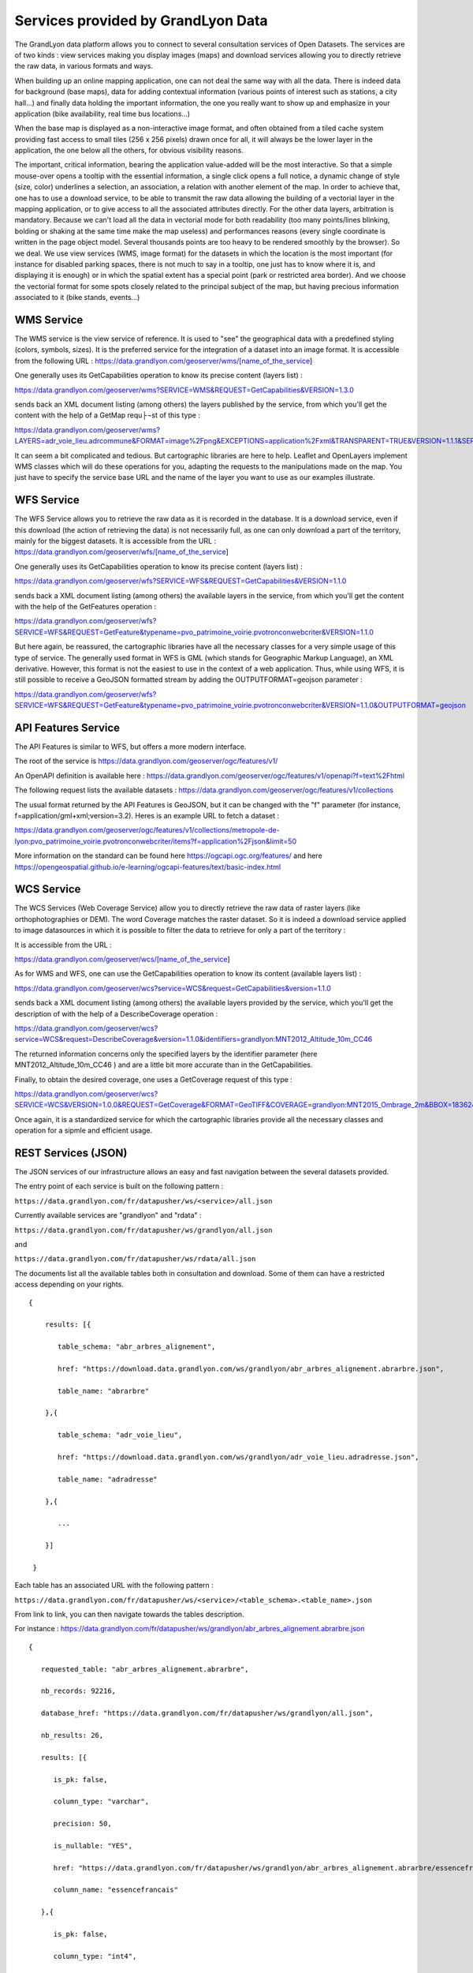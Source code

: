 Services provided by GrandLyon Data
=======================================

The GrandLyon data platform allows you to connect to several consultation services of Open Datasets. The services are of two kinds : view services making you display images (maps) and download services allowing you to directly retrieve the raw data, in various formats and ways.

When building up an online mapping application, one can not deal the same way with all the data. There is indeed data for background (base maps), data for adding contextual information (various points of interest such as stations, a city hall...) and finally data holding the important information, the one you really want to show up and emphasize in your application (bike availability, real time bus locations...)

When the base map is displayed as a non-interactive image format, and often obtained from a tiled cache system providing fast access to small tiles (256 x 256 pixels) drawn once for all, it will always be the lower layer in the application, the one below all the others, for obvious visibility reasons.

The important, critical information, bearing the application value-added will be the most interactive. So that a simple mouse-over opens a tooltip with the essential information, a single click opens a full notice, a dynamic change of style (size, color) underlines a selection, an association, a relation with another element of the map. In order to achieve that, one has to use a download service, to be able to transmit the raw data allowing the building of a vectorial layer in the mapping application, or to give access to all the associated attributes directly.
For the other data layers, arbitration is mandatory. Because we can't load all the data in vectorial mode for both readability  (too many points/lines blinking, bolding or shaking at the same time make the map useless) and performances reasons (every single coordinate is written in the page object model. Several thousands points are too heavy to be rendered smoothly by the browser). So we deal. We use view services (WMS, image format) for the datasets in which the location is the most important (for instance for disabled parking spaces, there is not much to say in a tooltip, one just has to know where it is, and displaying it is enough) or in which the spatial extent has a special point (park or restricted area border). And we choose the vectorial format for some spots closely related to the principal subject of the map, but having precious information associated to it (bike stands, events...)


WMS Service
-----------
The WMS service is the view service of reference. It is used to "see" the geographical data with a predefined styling (colors, symbols, sizes). It is the preferred service for the integration of a dataset into an image format.
It is accessible from the following URL :
https://data.grandlyon.com/geoserver/wms/[name_of_the_service]

One generally uses its GetCapabilities operation to know its precise content (layers list) :

https://data.grandlyon.com/geoserver/wms?SERVICE=WMS&REQUEST=GetCapabilities&VERSION=1.3.0

sends back an XML document listing (among others) the layers published by the service, from which you'll get the content with the help of a GetMap requ├¬st of this type :

https://data.grandlyon.com/geoserver/wms?LAYERS=adr_voie_lieu.adrcommune&FORMAT=image%2Fpng&EXCEPTIONS=application%2Fxml&TRANSPARENT=TRUE&VERSION=1.1.1&SERVICE=WMS&REQUEST=GetMap&STYLES=&SRS=EPSG%3A4171&BBOX=4.7,45.6,5,45.9&WIDTH=720&HEIGHT=780

It can seem a bit complicated and tedious. But cartographic libraries are here to help. Leaflet and OpenLayers implement WMS classes which will do these operations for you, adapting the requests to the manipulations made on the map. You just have to specify the service base URL and the name of the layer you want to use as our examples illustrate.


WFS Service
-----------
The WFS Service allows you to retrieve the raw data as it is recorded in the database. It is a download service, even if this download (the action of retrieving the data) is not necessarily full, as one can only download a part of the territory, mainly for the biggest datasets.
It is accessible from the URL :
https://data.grandlyon.com/geoserver/wfs/[name_of_the_service]

One generally uses its GetCapabilities operation to know its precise content (layers list) :

https://data.grandlyon.com/geoserver/wfs?SERVICE=WFS&REQUEST=GetCapabilities&VERSION=1.1.0

sends back a XML document listing (among others) the available layers in the service, from which you'll get the content with the help of the GetFeatures operation :

https://data.grandlyon.com/geoserver/wfs?SERVICE=WFS&REQUEST=GetFeature&typename=pvo_patrimoine_voirie.pvotronconwebcriter&VERSION=1.1.0

But here again, be reassured, the cartographic libraries have all the necessary classes for a very simple usage of this type of service.
The generally used format in WFS is GML (which stands for Geographic Markup Language), an XML derivative. However, this format is not the easiest to use in the context of a web application. Thus, while using WFS, it is still possible to receive a GeoJSON formatted stream by adding the OUTPUTFORMAT=geojson parameter :

https://data.grandlyon.com/geoserver/wfs?SERVICE=WFS&REQUEST=GetFeature&typename=pvo_patrimoine_voirie.pvotronconwebcriter&VERSION=1.1.0&OUTPUTFORMAT=geojson

API Features Service
--------------------

The API Features is similar to WFS, but offers a more modern interface.

The root of the service is https://data.grandlyon.com/geoserver/ogc/features/v1/

An OpenAPI definition is available here : https://data.grandlyon.com/geoserver/ogc/features/v1/openapi?f=text%2Fhtml

The following request lists the available datasets : https://data.grandlyon.com/geoserver/ogc/features/v1/collections

The usual format returned by the API Features is GeoJSON, but it can be changed with the "f" parameter (for instance, f=application/gml+xml;version=3.2). Heres is an example URL to fetch a dataset :

https://data.grandlyon.com/geoserver/ogc/features/v1/collections/metropole-de-lyon:pvo_patrimoine_voirie.pvotronconwebcriter/items?f=application%2Fjson&limit=50

More information on the standard can be found here https://ogcapi.ogc.org/features/ and here https://opengeospatial.github.io/e-learning/ogcapi-features/text/basic-index.html

WCS Service
-----------
The WCS Services (Web Coverage Service) allow you to directly retrieve the raw data of raster layers (like orthophotographies or DEM). The word Coverage matches the raster dataset. So it is indeed a download service applied to image datasources in which it is possible to filter the data to retrieve for only a part of the territory :

It is accessible from the URL :

https://data.grandlyon.com/geoserver/wcs/[name_of_the_service]

As for WMS and WFS, one can use the GetCapabilities operation to know its content (available layers list) :

https://data.grandlyon.com/geoserver/wcs?service=WCS&request=GetCapabilities&version=1.1.0

sends back a XML document listing (among others) the available layers provided by the service, which you'll get the description of with the help of a DescribeCoverage operation :

https://data.grandlyon.com/geoserver/wcs?service=WCS&request=DescribeCoverage&version=1.1.0&identifiers=grandlyon:MNT2012_Altitude_10m_CC46

The returned information concerns only the specified layers by the identifier parameter (here MNT2012_Altitude_10m_CC46 ) and are a little bit more accurate than in the GetCapabilities.

Finally, to obtain the desired coverage, one uses a GetCoverage request of this type :

https://data.grandlyon.com/geoserver/wcs?SERVICE=WCS&VERSION=1.0.0&REQUEST=GetCoverage&FORMAT=GeoTIFF&COVERAGE=grandlyon:MNT2015_Ombrage_2m&BBOX=1836243.96544679999351501,5162352.9513221001252532,1842093.96544679999351501,5168132.9513221001252532&CRS=EPSG:3946&RESPONSE_CRS=EPSG:3946&WIDTH=585&HEIGHT=578

Once again, it is a standardized service for which the cartographic libraries provide all the necessary classes and operation for a sipmle and efficient usage.

REST Services (JSON)
-----------------------
The JSON services of our infrastructure allows an easy and fast navigation between the several datasets provided. 

The entry point of each service is built on the following pattern :

``https://data.grandlyon.com/fr/datapusher/ws/<service>/all.json``

Currently available services are "grandlyon" and "rdata" :

``https://data.grandlyon.com/fr/datapusher/ws/grandlyon/all.json``

and

``https://data.grandlyon.com/fr/datapusher/ws/rdata/all.json``

The documents list all the available tables both in consultation and download. Some of them can have a restricted access depending on your rights.

:: 
  
  {
      
      results: [{
      
         table_schema: "abr_arbres_alignement",
         
         href: "https://download.data.grandlyon.com/ws/grandlyon/abr_arbres_alignement.abrarbre.json",
         
         table_name: "abrarbre"
      
      },{
         
         table_schema: "adr_voie_lieu",
         
         href: "https://download.data.grandlyon.com/ws/grandlyon/adr_voie_lieu.adradresse.json",
         
         table_name: "adradresse"

      },{
      
         ...
         
      }]

   }

Each table has an associated URL with the following pattern : 

``https://data.grandlyon.com/fr/datapusher/ws/<service>/<table_schema>.<table_name>.json``

From link to link, you can then navigate towards the tables description.

For instance : https://data.grandlyon.com/fr/datapusher/ws/grandlyon/abr_arbres_alignement.abrarbre.json

::

   {
      
      requested_table: "abr_arbres_alignement.abrarbre",
      
      nb_records: 92216,
      
      database_href: "https://data.grandlyon.com/fr/datapusher/ws/grandlyon/all.json",
      
      nb_results: 26,
      
      results: [{
      
         is_pk: false,
         
         column_type: "varchar",
         
         precision: 50,
         
         is_nullable: "YES",
         
         href: "https://data.grandlyon.com/fr/datapusher/ws/grandlyon/abr_arbres_alignement.abrarbre/essencefrancais.json",
         
         column_name: "essencefrancais"
      
      },{
         
         is_pk: false,
         
         column_type: "int4",
         
         precision: 32,
         
         is_nullable: "YES",
         
         href: "https://data.grandlyon.com/fr/datapusher/ws/grandlyon/abr_arbres_alignement.abrarbre/circonference_cm.json",
         
         column_name: "circonference_cm"
      
      },{
      
         ...
         
      }]

   }

List of displayed fields :

* **is_pk**: is the layer identifier ? 

* **column_type**: field type (numeric, text, etc)

* **precision**: field size

* **is_nullable**: is null value possible ?

* **href**: distinct values of the target attribute 

* **column_name**: field name

The URL in the href field provides access to the different predefined values used in a specific field.

For instance the type of trees in Greater Lyon : https://data.grandlyon.com/fr/datapusher/ws/grandlyon/abr_arbres_alignement.abrarbre/essencefrancais.json

::

   {
      
      fields: [
         
         "essencefrancais"
      
      ],
      
      nb_results: 401,
      
      values: [
         
         "Magnolia à grandes fleurs",
        
         "Erable rouge 'Schlesingeri'",
         
         "Arbre puant des Chinois",
         
         "Chène rouge d'Espagne",
         
         "Frêne d'Amérique",
         
         "Orme champêtre",
         
         "Chêne pédonculé fastigié, Chêne pyramidal",
         
         ...
      
      ]
   
   }

This last mode provides a few more options :

* **compact** : if false, gives a (key,value) result for all the records, else, only lists the different values found in the whole table. Default is True.

* **maxfeatures** : indicates the maximal number of records to be returned by the service. Default is 1000.

* **start** : indicates the start index, in order to paginate the results. Default is 1.

Thus, one can request the service for 50 kinds of trees from the 100th in the database (which can sound useless however):

https://data.grandlyon.com/fr/datapusher/ws/grandlyon/abr_arbres_alignement.abrarbre/essencefrancais.json?compact=false&maxfeatures=50&start=101

One can also reach the full content of a table (or paginate this content) using a URL such this one :

https://data.grandlyon.com/fr/datapusher/ws/rdata/jcd_jcdecaux.jcdvelov/all.json?compact=false

to consult the integrality of the records. 

In this all.json mode which dislays individual records, compact flag is always false. 

The default number of returned records is set to 1000 for performance reasons. You can override this setting using the maxfeatures parameter.

*Example* : 
https://data.grandlyon.com/fr/datapusher/ws/grandlyon/gip_proprete.gipdecheterie/all.json?maxfeatures=10
 
It is also possible to filter records on an attribute value using a URL such this one :
``https://data.grandlyon.com/fr/datapusher/ws/<service>/<table_schema>.<table_name>/all.json?field=<attribut>&value=<valeur>``

For instance : https://data.grandlyon.com/fr/datapusher/ws/grandlyon/abr_arbres_alignement.abrarbre/all.json?field=essencefrancais&value=Marronnier%20de%20Virginie

all.json also contains complementary information about pagination. It does include two links towards previous and next page, using the same maxfeature and adapting the start parameter from the current page. 

*Example* : 
https://data.grandlyon.com/fr/datapusher/ws/grandlyon/gip_proprete.gipdecheterie/all.json?maxfeatures=5&start=10

returns records 10 to 15 of gipdecheterie layer.

The REST-JSON services are thus particularly adapted to the construction of values lists, tables and paginated grids, inside datasets GUI.

Then, in a Django style, custom parameters in the form `fields__operator`, with field = target field name and operator to choose from eq, gt, gte, lt, lte, in

Example: https://data.grandlyon.com/fr/datapusher/ws/grandlyon/abr_arbres_aligner.abrarbre/all.json?codeinsee__eq=69116&commune__in=LIMONEST,BRON&dateplantation__gte=2009-03-01&gid__in=6795,6798

The operators:
* `eq` : (equal) equality
* `gt`: (greater than) strictly greater than
* `gte`: (greater than or equal)
* `lt`: (lesser than) strictly less than
* `lte`: (lesser than or equal) less than or equal
* `in`: (in) in the list, the elements of the list are separated by commas.


REST Services (CSV)
-------------------

*Example* :
https://data.grandlyon.com/fr/datapusher/ws/grandlyon/gip_proprete.gipdecheterie_3_0_0/all.csv?maxfeatures=5&start=10

In the same way that we request the JSON service, we can request a CSV extract by replacing the ".json" extension of the URL with ".csv".

The decimal separator can be replaced by adding 'ds=,' or 'ds=.' in the query.

The column separator can also be changed using the "separator=;" option for example.

An additional parameter "geometry=on" (off by default) adds a column "WKT" containing the geometry of the object in [WKT] format(https://fr.wikipedia.org/wiki/Well-known_text)

Shapefile export
----------------

Shapefile export is available through WFS service by using SHAPEFILE format (for exemple : https://data.grandlyon.com/geoserver/sytral/ows?SERVICE=WFS&VERSION=2.0.0&request=GetFeature&typename=sytral:tcl_sytral.tcllignebus_2_0_0&outputFormat=SHAPE-ZIP&SRSNAME=EPSG:4171&format_options=CHARSET:UTF-8&sortBy=gid). It returns a zip file containing the requested layer as a shapefile (SHP + SHX + DBF).

WMTS Service
------------

The Data platform delivers a tiled mapping service respecting the WMTS standard. Two tilesets are provided, the 2015 Orthophotography of the Metropole, and an `OpenStreetMap <http://www.openstreetmap.fr>`_ cover of the Auvergne-Rhône-Alpes and Burgundy regions. The WMTS service is callable from the URL :

https://openstreetmap.data.grandlyon.com/wmts/

.. image:: https://openstreetmap.data.grandlyon.com/wmts/?SERVICE=WMTS&REQUEST=GetTile&VERSION=1.0.0&LAYER=osm_grandlyon&STYLE=default&TILEMATRIXSET=GoogleMapsCompatible&TILEMATRIX=16&TILEROW=23379&TILECOL=33653&FORMAT=image%2Fpng
   :alt: GrandLyon Data : OpenStreetMap WMTS Service
   :class: floatingflask

.. image:: https://openstreetmap.data.grandlyon.com/wmts/?SERVICE=WMTS&REQUEST=GetTile&VERSION=1.0.0&LAYER=ortho2015&STYLE=default&TILEMATRIXSET=GoogleMapsCompatible&TILEMATRIX=16&TILEROW=23378&TILECOL=33652&FORMAT=image%2Fjpeg
   :alt: GrandLyon Data : 2015 Orthophotography tileset
   :class: floatingflask

The name of the tilesets are respectively osm_grandlyon and ortho2015. These tilesets are available in Spherical Mercator projection system (EPSG:3857 et EPSG:900913)  and are therefore compatible with other services of the same kind, like GoogleMaps or French IGN API.
To use the WMTS service within QGIS, remember to set the service URL to the full GetCapabilities request URL :
https://openstreetmap.data.grandlyon.com/wmts/?REQUEST=GetCapabilities&SERVICE=WMTS

WMTS Service (Orthophotographs)
-------------------------------

Additional WMTS/WMS services exist broadcasting orthophotograph streams.

They can be accessed here:

* https://imagerie.data.grandlyon.com/all/wmts?service=WMTS&request=getcapabilities
* https://imagerie.data.grandlyon.com/2154/wmts?service=WMTS&request=getcapabilities
* https://imagerie.data.grandlyon.com/3857/wmts?service=WMTS&request=getcapabilities
* https://imagerie.data.grandlyon.com/3946/wmts?service=WMTS&request=getcapabilities

These streams have a cache and are preferred over WMS streams available on https://data.grandlyon.com/geoserver/wms

OpenMapTiles Services
---------------------

This service offers OpenMaptiles tiles to use for basemaps

Demo Client: https://openmaptiles.data.grandlyon.com/data/v3/#8.37/45.796/4.592

These tiles are updated weekly using OpenStreetMap data.

https://openmaptiles.data.grandlyon.com/data/v3/1/1/0.pbf

These tiles can be used by the main web GIS frameworks (MaplibreGL, Leaflet,...) for example: https://openmaptiles.org/docs/website/maplibre-gl-js/


KML Services
------------
GrandLyon Data also publishes the data in KML format. Data for each service is accessible from the following URL : 
https://data.grandlyon.com/geoserver/ows?SERVICE=WFS&VERSION=2.0.0&request=GetFeature&typename=[organisation:][schema].[name]&outputFormat=kml&SRSNAME=EPSG:4171&sortBy=gid

Exemple* : https://data.grandlyon.com/geoserver/ows?SERVICE=WFS&VERSION=2.0.0&request=GetFeature&typename=sytral:tcl_sytral.tcllignebus_2_0_0&outputFormat=kml&SRSNAME=EPSG:4171&sortBy=gid

Services MVT
------------

Vector datasets are available in Mapbox Vector Tile (MVT) format by using WMTS service and  *application/vnd.mapbox-vector-tile* format (Mapbox Vector Tile)[https://docs.mapbox.com/vector-tiles/specification/]

https://data.grandlyon.com/geoserver/gwc/service/wmts?LAYERS=sytral:tcl_sytral.tcllignebus_2_0_0&SERVICE=WMTS&VERSION=1.0.0&REQUEST=GetTile&layer=sytral:tcl_sytral.tcllignebus_2_0_0&TILEMATRIX=EPSG:900913:10&TILEMATRIXSET=EPSG:900913&FORMAT=application/vnd.mapbox-vector-tile&TILECOL=525&TILEROW=365

This format is comparable to WFS but is tiled and geometrics are simplified. The goal is to be much faster than the WFS by allowing in addition to being cached. In output we obtain a tile encoded using the format (PBF)[https://fr.wikipedia.org/wiki/Protocol_Buffers] (protobuf) (more compact equivalent of JSON)

These tiles can be used by web clients like MapboxGL, MapLibre or OpenLayers.

QGis can also read these tiles using the "Vector Tiles Reader" plugin. QGIS 3.20 manages MVT.


Geocoder Photon
---------------

This service makes it possible to perform direct geocoding (conversion of a postal address or place name into geographical coordinates, , `example <https://download.data.grandlyon.com/geocoding/photon-bal/api?q=208bis%20rue%20garibaldi,%20lyon>`_) and reverse geocoding (conversion of geographical coordinates into postal address or place name, `example <https://download.data.grandlyon.com/geocoding/photon-bal/reverse?lon=4.8459162&lat=45.6615222&limit=10&radius=0.1>`_).

It is powered by the Open-Source tool Photon (see https://github.com/komoot/photon#photon-api) and uses:

* addresses from the National Address Database (`BAN <https://adresse.data.gouv.fr>`_) in the Métropole de Lyon and the departments 01, 38, and 69
* points of interest within the Métropole de Lyon, published through `Data Grand Lyon <https://data.grandlyon.com>`_ (see 'Points of Interest' section below).

The Photon instance (photon-bal) exposed by the Métropole de Lyon is available at the following endpoint:

https://download.data.grandlyon.com/geocoding/photon-bal/

The link to make a geocoding query is as follows (replace the.. with the place to geocode):

https://download.data.grandlyon.com/geocoding/photon-bal/api?q=...

Examples:

https://download.data.grandlyon.com/geocoding/photon-bal/api?q=lyon
https://download.data.grandlyon.com/geocoding/photon-bal/api?q=%22Rue%20garibaldi%22

Returned results include OpenStreetMap (OSM) tags (osm_key) and tag values (osm_value) based on object types:

================= ======= =========== ====================== ==========================================================================================================
object type       OSM tag tag value   display                example
================= ======= =========== ====================== ==========================================================================================================
address           place   house       housenumer + street    `example <https://download.data.grandlyon.com/geocoding/photon-bal/api?q=37%20rue%20du%20Repos,%20Lyon>`_
street            highway street      street                 `example <https://download.data.grandlyon.com/geocoding/photon-bal/api?q=rue%20du%20Repos,%20Lyon>`_
city              place   city        city                   `example <https://download.data.grandlyon.com/geocoding/photon-bal/api?q=Villeurbanne>`_

Note that the tag value is also included in the 'type' attribute of the API response.

For points of interest, specific OSM tags are described in the 'Points of Interest' section below.

INSEE Code of the Municipality
~~~~~~~~~~~~~~~~~~~~~~~~~~~~~~

By default, Photon returns only the postal code of the municipality. In the 'properties' fragment of the response, the tag 'extra' -> 'insee' has been added, containing the INSEE code of the municipality. This tag is a 5-character string to handle Ain department (01).

In the example below, the API response contains: "extra": {"insee": "69383", "metropole": "true"}

https://download.data.grandlyon.com/geocoding/photon-bal/api?q=208bis%20rue%20garibaldi,%20lyon

Métropole/Non-Métropole Addresses
~~~~~~~~~~~~~~~~~~~~~~~~~~~~~~~~~

The photon instance allows querying addresses within the Métropole de Lyon and neighboring departments (01, 38, 69).

To differentiate between these two types of addresses (Métropole or non-Métropole), a tag 'extra' -> 'metropole' has been added in the 'properties' fragment of the response. This tag is a boolean, which takes the value 'true' (Métropole address) or is absent (non-Métropole address).

In the following example, within the Métropole, the API response contains: "extra": {"insee": "69383", "metropole": "true"}

https://download.data.grandlyon.com/geocoding/photon-bal/api?q=208bis%20rue%20garibaldi,%20lyon

In the following example, outside the Métropole, the API response does not contain the 'metropole' tag but includes: "extra": {"insee": "69264"}

https://download.data.grandlyon.com/geocoding/photon-bal/api?q=316%20rue%20montesquieu,%20villefranche

Points of Interest
~~~~~~~~~~~~~~~~~~

The photon instance primarily contains addresses. A need was identified to locate points of interest within the metropolitan area (excluding municipalities outside the Métropole). For example, being able to locate the Blandan park.

In addition to addresses, points of interest have been added, featuring specific OSM (Open Street Map) tags.

Searching for a point of interest returns results with different tags:

https://download.data.grandlyon.com/geocoding/photon-bal/api?q=parc%20blandan

Depending on the type of point of interest, the result includes a specific tag and tag value, corresponding to those used in OpenStreetMap data usage. Below is a list of utilized point of interest types, their data source on the portal, associated OSM tags, and their values:

=============================================================================================================== ======= =============== ======================================================================================================================================
Point of Interest                                                                                               OSM tag tag value       example
=============================================================================================================== ======= =============== ======================================================================================================================================
`Parks and Gardens <https://data.grandlyon.com/portail/fr/jeux-de-donnees/parcs-jardins-metropole-lyon>`_       leisure park            `example <https://download.data.grandlyon.com/geocoding/photon-bal/api?q=parc%20blandan>`_
`Town Halls <https://data.grandlyon.com/portail/fr/jeux-de-donnees/mairies-metropole-lyon-point-interet-v2>`_   amenity townhall        `example <https://download.data.grandlyon.com/geocoding/photon-bal/api?q=mairie%20de%20bron>`_
`Métropole Houses <https://data.grandlyon.com/portail/fr/jeux-de-donnees/maisons-metropole-lyon>`_              amenity social_facility `example <https://download.data.grandlyon.com/geocoding/photon-bal/api?q=maison%20de%20la%20m%C3%A9tropole%20-%20givors>`_
`Swimming Pools <https://data.grandlyon.com/portail/fr/jeux-de-donnees/piscines-metropole-lyon-point-interet>`_ leisure sports_centre   `example <https://download.data.grandlyon.com/geocoding/photon-bal/api?q=centre%20nautique%20tony>`_
=============================================================================================================== ======= =============== ======================================================================================================================================

Regarding points of interest, the main name of the point is contained in the 'name' attribute, but it may be useful to display the address and/or the municipality depending on the application.

To differentiate between addresses and points of interest, the 'extra' tag has been enriched with a tag 'extra' -> 'espace_public'. This tag is a boolean, which takes the value 'true' (if the returned object is a point of interest) or is absent (if it's an address or street).

Oullins-Pierre-Bénite
~~~~~~~~~~~~~~~~~~~~~

Since January 1st 2024, the municipalities of Oullins and Pierre-Bénite have merged to form Oullins-Pierre-Bénite. However, these municipalities present about a hundred duplicate addresses, causing filtering issues in results.

To filter query results located in 'Oullins-Pierre-Bénite', a tag 'district' has been added in the 'properties' fragment. It contains the name of the former municipality ('Oullins' or 'Pierre-Bénite') and allows filtering results. The 'postcode' tag also differentiates the two former municipalities (69600 for Oullins, 69310 for Pierre-Bénite).

For example:

https://download.data.grandlyon.com/geocoding/photon-bal/api?q=14%20boulevard%20de%20l%27europe,%20pierre-b%C3%A9nite

Contains the tag "district": "Pierre-Bénite" and the tag "postcode": "69310"

Location Bias
~~~~~~~~~~~~~

Expanding the volume of addresses may require centering the search on a specific area (e.g., a search centered on Lyon to prioritize addresses within the Métropole). To achieve this, it's possible to use location bias.

Komoot's documentation describes the use of location bias:

https://github.com/komoot/photon/?tab=readme-ov-file#search-with-location-bias

Using bias allows prioritizing addresses based on their proximity to the provided coordinates.

https://download.data.grandlyon.com/geocoding/photon-bal/api?q=rue%20lamartine

https://download.data.grandlyon.com/geocoding/photon-bal/api?q=rue%20lamartine&lat=45.75&lon=4.84

Tag Filtering
~~~~~~~~~~~~~

With photon, it's possible to search using specific OSM tags. For example, if searching for "Rue du Repos, Lyon" and wishing to return only the street and not address points, you can append the query with the osm_tag parameter:

https://download.data.grandlyon.com/geocoding/photon-bal/api?q=rue%20du%20repos,%20lyon&osm_tag=highway:street

Therefore, it's possible to query points of interest using tags. For example, results for 'townhall' in Bron return points of interest matching this tag:

https://download.data.grandlyon.com/geocoding/photon-bal/api?q=bron&osm_tag=amenity:townhall

Refer to the photon documentation:

https://github.com/komoot/photon/?tab=readme-ov-file#filter-results-by-tags-and-values

Currently, photon does not allow filtering on extra tags. This enhancement has been requested by the user community to Komoot.


Dataset statistics
------------------

To query statistics, queries take the following form:
`https://data.grandlyon.com/statistiques/dataset?start=2023-02-5&uuid=4d59a6fd-f99f-47af-a0d3-8f21082a45fa&layername=sytral:tcl_sytral.tcllignebus_2_0_0&granularity=month&end=2024-02-5`

::

  [
    {"date": "2019-04-08", "service":"wms", "count":362},
    {"date": "2019-04-08", "service":"wfs", "count":123},
    {"date": "2019-04-08", "service":"ws", "count":12},
    {"date": "2019-04-08", "service":"kml", "count":2},
    {"date": "2019-04-15", "service":"wms", "count":364},
    {"date": "2019-04-15", "service":"wfs", "count":125},
    {"date": "2019-04-15", "service":"ws", "count":10},
    {"date": "2019-04-15", "service":"kml", "count":4},
    ...
    {"date": "2020-03-30", "service":"wms", "count":462},
    {"date": "2020-03-30", "service":"wfs", "count":223},
    {"date": "2020-03-30", "service":"ws", "count":22},
    {"date": "2020-03-30", "service":"kml", "count":50},
    {"date": "2020-04-06", "service":"wms", "count":202},
    {"date": "2020-04-06", "service":"wfs", "count":113},
    {"date": "2020-04-06", "service":"ws", "count":22},
    {"date": "2020-04-06", "service":"kml", "count":7},
  ]



The requested parameters (all case insensitive):

* UUID the uuid of the dataset
* layername of the dataset
* start: YYYY-MM-DD format the start date, if the granularity is the week or month and the date is "in" the week/month, I take the beginning of the week/month
* end: YYYY-MM-DD format the end date, if the granularity is the week or month and the date is "in" the week/month, I take the weekend/month
* granularity: day, week, year.

For the answer:

Dictionary table: one dictionary per granularity element (day, week, month). The dictionary contains:

* date: YYYY-MM-DD format the start date of the granularity element
* count: the number of times the resource has been viewed, regardless of the service (WMS/WFS...)
